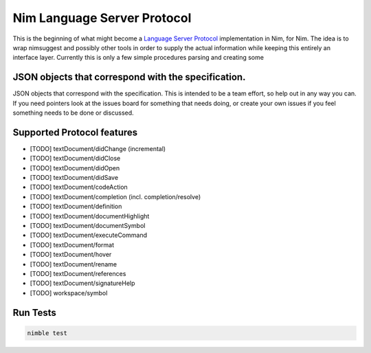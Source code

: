 ==========
Nim Language Server Protocol
==========

This is the beginning of what might become a `Language Server Protocol
<https://microsoft.github.io/language-server-protocol/>`_ implementation in
Nim, for Nim. The idea is to wrap nimsuggest and possibly other tools in order
to supply the actual information while keeping this entirely an interface
layer. Currently this is only a few simple procedures parsing and creating some

JSON objects that correspond with the specification.
=======

JSON objects that correspond with the specification. This is intended to be a
team effort, so help out in any way you can. If you need pointers look at the
issues board for something that needs doing, or create your own issues if you
feel something needs to be done or discussed.

Supported Protocol features
=======

- [TODO] textDocument/didChange (incremental)
- [TODO] textDocument/didClose
- [TODO] textDocument/didOpen
- [TODO] textDocument/didSave

- [TODO] textDocument/codeAction
- [TODO] textDocument/completion (incl. completion/resolve)
- [TODO] textDocument/definition
- [TODO] textDocument/documentHighlight
- [TODO] textDocument/documentSymbol
- [TODO] textDocument/executeCommand
- [TODO] textDocument/format
- [TODO] textDocument/hover
- [TODO] textDocument/rename
- [TODO] textDocument/references
- [TODO] textDocument/signatureHelp
- [TODO] workspace/symbol

Run Tests
=========

.. code:: bash

    nimble test
